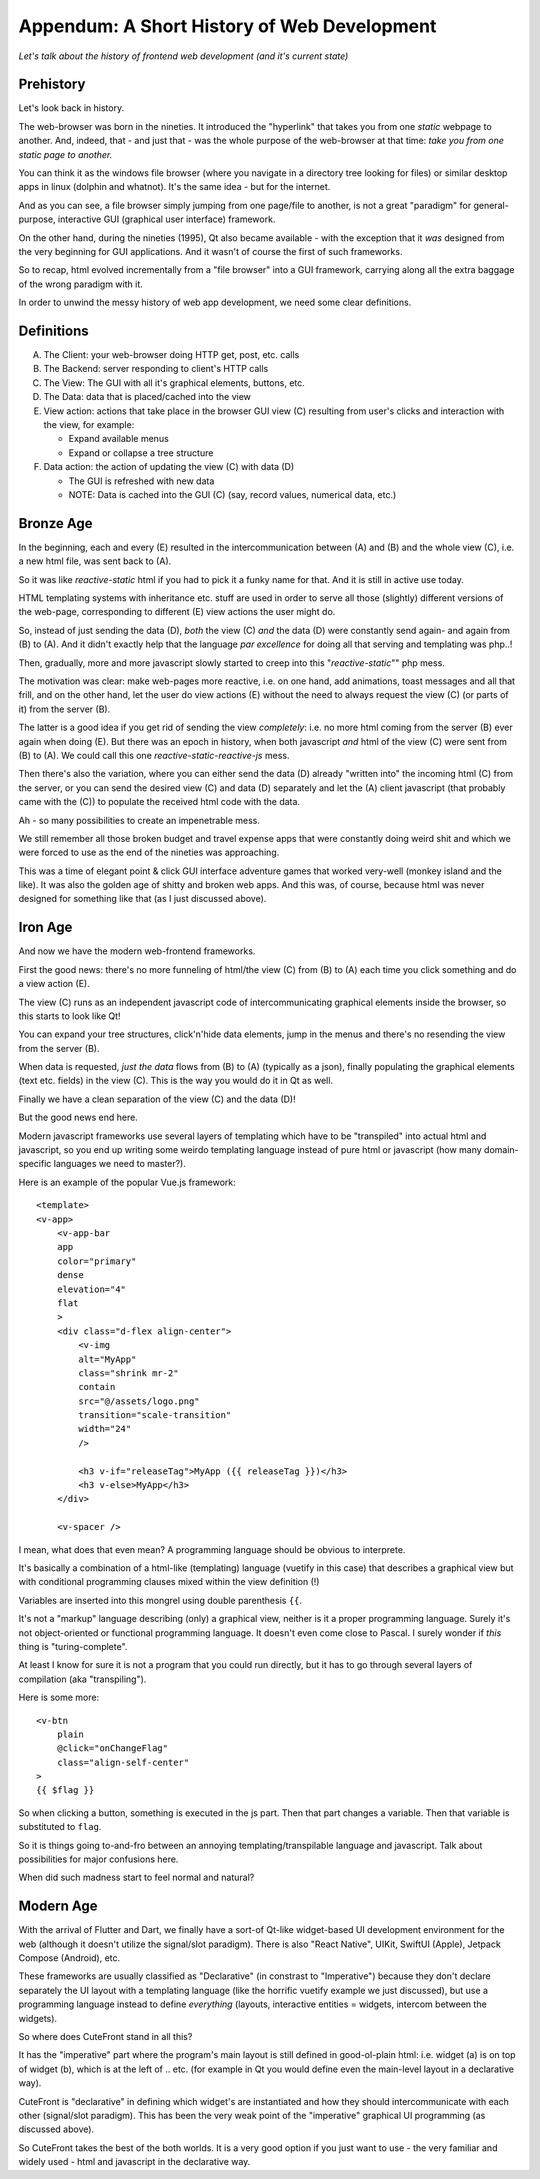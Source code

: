 
.. _appendum:

Appendum: A Short History of Web Development
============================================

*Let's talk about the history of frontend web development (and it's current state)*

Prehistory
----------

Let's look back in history.

The web-browser was born in the nineties.  It introduced the "hyperlink" that takes you from
one *static* webpage to another.  And, indeed, that - and just that - was the whole purpose of the web-browser
at that time: *take you from one static page to another.*

You can think it as the windows file browser (where you navigate in a directory tree looking for files) or
similar desktop apps in linux (dolphin and whatnot).  It's the same idea - but for the internet.

And as you can see, a file browser simply jumping from one page/file to another, is not a great "paradigm" 
for general-purpose, interactive GUI (graphical user interface) framework.

On the other hand, during the nineties (1995), Qt also became available - with the exception that it *was* designed 
from the very beginning for GUI applications.  And it wasn't of course the first of such frameworks.

So to recap, html evolved incrementally from a "file browser" into a GUI framework, 
carrying along all the extra baggage of the wrong paradigm with it.

In order to unwind the messy history of web app development, we need some clear definitions.

Definitions
-----------

A. The Client: your web-browser doing HTTP get, post, etc. calls
B. The Backend: server responding to client's HTTP calls
C. The View: The GUI with all it's graphical elements, buttons, etc.
D. The Data: data that is placed/cached into the view
E. View action: actions that take place in the browser GUI view (C) 
   resulting from user's clicks and interaction with the view, for example:

   - Expand available menus
   - Expand or collapse a tree structure

F. Data action: the action of updating the view (C) with data (D)

   - The GUI is refreshed with new data
   - NOTE: Data is cached into the GUI (C) (say, record values, numerical data, etc.)

Bronze Age
----------

In the beginning, each and every (E) resulted in the intercommunication
between (A) and (B) and the whole view (C), i.e. a new html file, was sent back to (A).

So it was like *reactive-static* html if you had to pick it a funky name for that.  And it is still
in active use today.

HTML templating systems with inheritance etc. stuff are used in order to serve all those (slightly) different versions of the web-page, 
corresponding to different (E) view actions the user might do.

So, instead of just sending the data (D), *both* the view (C) *and* the data (D) were constantly
send again- and again from (B) to (A).  And it didn't exactly help that the language *par excellence* for doing 
all that serving and templating was php..!

Then, gradually, more and more javascript slowly started to creep into this "*reactive-static*"" php mess.

The motivation was clear: make web-pages more reactive, i.e. on one hand, add animations, toast messages and all that frill,
and on the other hand, let the user do view actions (E) without the need to always request the view (C)
(or parts of it) from the server (B).

The latter is a good idea if you get rid of sending the view *completely*: i.e. no more html coming from the server
(B) ever again when doing (E).  But there was an epoch in history, when both javascript *and* html of the view (C) were sent from (B) to (A).
We could call this one *reactive-static-reactive-js* mess.

Then there's also the variation, where you can either send the data (D) already "written into" the incoming html (C) from the server, 
or you can send the desired view (C) and data 
(D) separately and let the (A) client javascript (that probably came with the (C)) to populate the received html code with the data.

Ah - so many possibilities to create an impenetrable mess.

We still remember all those broken budget and travel expense apps that were constantly
doing weird shit and which we were forced to use as the end of the nineties was approaching.

This was a time of elegant point & click GUI interface adventure games that worked very-well
(monkey island and the like).  It was also the golden age of shitty and broken web apps.  And this was, of course, because
html was never designed for something like that (as I just discussed above).


Iron Age
--------

And now we have the modern web-frontend frameworks.

First the good news: there's no more funneling of html/the view (C) from (B) to (A) each time you
click something and do a view action (E).

The view (C) runs as an independent javascript code of intercommunicating graphical elements 
inside the browser, so this starts to look like Qt!

You can expand your tree structures, click'n'hide data elements, jump in the menus and there's
no resending the view from the server (B).

When data is requested, *just the data* flows from (B) to (A) (typically as a json), finally
populating the graphical elements (text etc. fields) in the view (C).  This is the way you would
do it in Qt as well.

Finally we have a clean separation of the view (C) and the data (D)!

But the good news end here.  

Modern javascript frameworks use several layers of templating which have to be "transpiled" into actual
html and javascript, so you end up writing some weirdo templating language instead of pure html or javascript 
(how many domain-specific languages we need to master?).

Here is an example of the popular Vue.js framework:

::

    <template>
    <v-app>
        <v-app-bar
        app
        color="primary"
        dense
        elevation="4"
        flat
        >
        <div class="d-flex align-center">
            <v-img
            alt="MyApp"
            class="shrink mr-2"
            contain
            src="@/assets/logo.png"
            transition="scale-transition"
            width="24"
            />

            <h3 v-if="releaseTag">MyApp ({{ releaseTag }})</h3>
            <h3 v-else>MyApp</h3>
        </div>

        <v-spacer />

I mean, what does that even mean?  A programming language should be obvious to interprete.

It's basically a combination of a html-like (templating) language (vuetify in this case)
that describes a graphical view but with conditional programming clauses mixed within the
view definition (!)

Variables are inserted into this mongrel using double parenthesis ``{{``.

It's not a "markup" language describing (only) a graphical view, 
neither is it a proper programming language.  Surely it's not object-oriented or functional programming language.
It doesn't even come close to Pascal.  I surely wonder if *this* thing is "turing-complete".

At least I know for sure it is not a program that you could run directly, but it has to go through several layers of compilation (aka "transpiling").

Here is some more:

::

    <v-btn
        plain
        @click="onChangeFlag"
        class="align-self-center"
    >
    {{ $flag }}

So when clicking a button, something is executed in the js part.
Then that part changes a variable.  Then that variable is substituted
to ``flag``.

So it is things going to-and-fro between
an annoying templating/transpilable language and javascript.  Talk about
possibilities for major confusions here.

When did such madness start to feel normal and natural?

Modern Age
----------

With the arrival of Flutter and Dart, we finally have a sort-of Qt-like widget-based UI development environment for the web 
(although it doesn't utilize the signal/slot paradigm).  There is also "React Native", UIKit, SwiftUI (Apple), Jetpack Compose (Android), etc.

These frameworks are usually classified as "Declarative" (in constrast to "Imperative") because they don't declare separately
the UI layout with a templating language (like the horrific vuetify example we just discussed), but use a programming language instead 
to define *everything* (layouts, interactive entities = widgets, intercom between the widgets).

So where does CuteFront stand in all this?

It has the "imperative" part where the program's main layout is still defined in good-ol-plain html: i.e. widget (a)
is on top of widget (b), which is at the left of .. etc. (for example in Qt you would define even the main-level layout in a declarative way).

CuteFront is "declarative" in defining which widget's are instantiated and how they should intercommunicate with each other
(signal/slot paradigm).  This has been the very weak point of the "imperative" graphical UI programming (as discussed above).

So CuteFront takes the best of the both worlds.  It is a very good option if you just want to use - the very familiar and widely used -
html and javascript in the declarative way.
